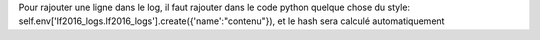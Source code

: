 Pour rajouter une ligne dans le log, il faut rajouter dans le code python quelque chose du style:
self.env['lf2016_logs.lf2016_logs'].create({'name':"contenu"}), et le hash sera calculé automatiquement